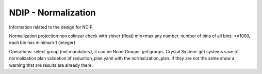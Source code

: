 .. _ndip_normalization:

======================
NDIP - Normalization
======================

Information related to the design for NDIP.

Normalization
projection:non colinear check with shiver (float)
min<max any number.
number of bins of all bins: <=1000, each bin has minimum 1 (integer)

Operations: select group (not mandatory), it can be None
Groups: get groups.
Crystal System: get systems
save of normalization plan
validation of reduction_plan.yaml with the normalization_plan.
if they are not the same show a warning that are results are already there.
